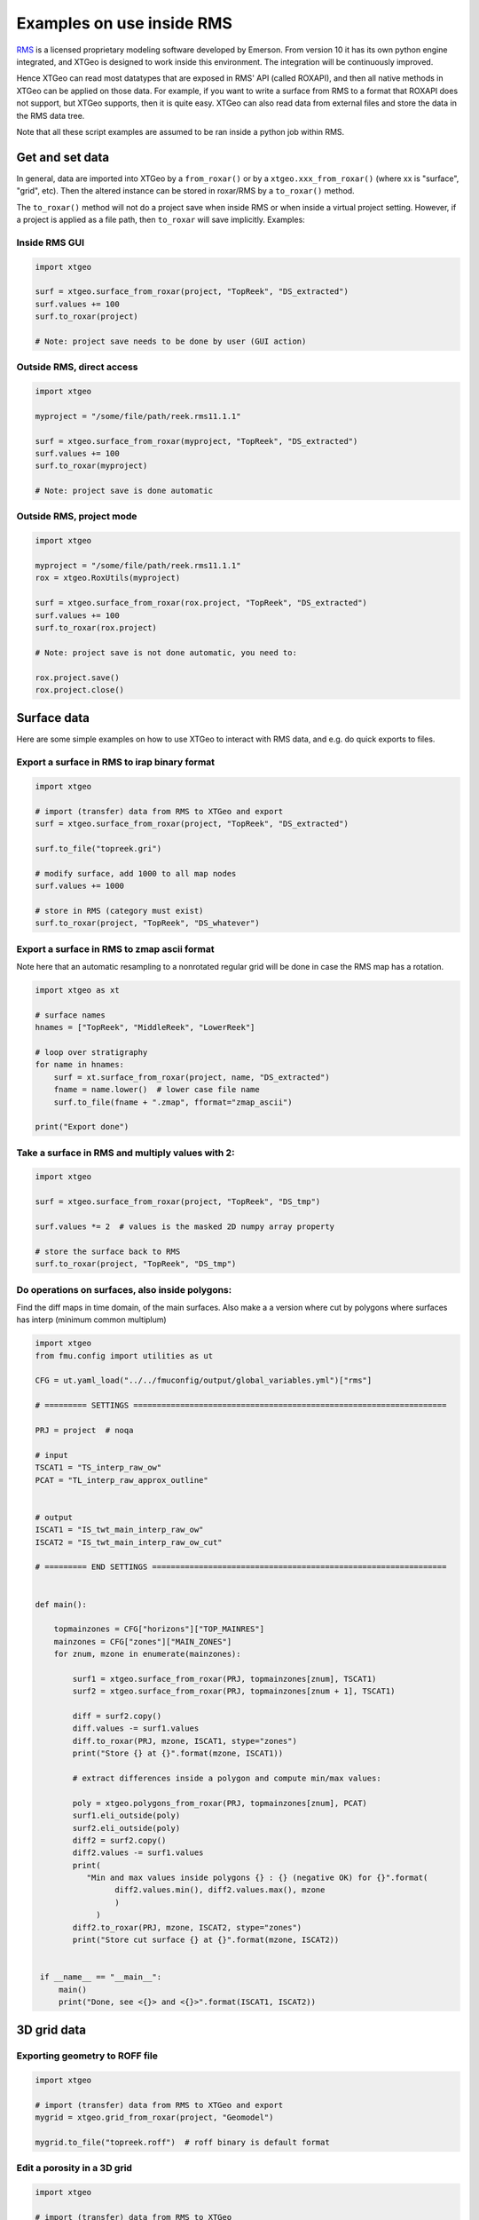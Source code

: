 .. highlight:: python

==========================
Examples on use inside RMS
==========================

.. _RMS: https://www.emerson.com/no-no/automation/operations-business-management/reservoir-management-software

RMS_ is a licensed proprietary modeling software developed by Emerson.
From version 10 it has its own python engine integrated, and XTGeo is designed
to work inside this environment. The integration will be continuously improved.

Hence XTGeo can read most datatypes that are exposed in RMS' API (called ROXAPI),
and then all native methods in XTGeo can be applied on those data. For example,
if you want to write a surface from RMS to a format that ROXAPI does not
support, but XTGeo supports, then it is quite easy. XTGeo can also read data from
external files and store the data in the RMS data tree.

Note that all these script examples are assumed to be ran inside
a python job within RMS.

Get and set data
----------------

In general, data are imported into XTGeo by a ``from_roxar()`` or by a
``xtgeo.xxx_from_roxar()`` (where xx is "surface", "grid", etc). Then the
altered instance can be stored in roxar/RMS by a ``to_roxar()`` method.

The ``to_roxar()`` method will not do a project save when inside RMS or when inside
a virtual project setting. However, if a project is applied as a file path, then
``to_roxar`` will save implicitly. Examples:

Inside RMS GUI
^^^^^^^^^^^^^^
.. code-block:: python

    import xtgeo

    surf = xtgeo.surface_from_roxar(project, "TopReek", "DS_extracted")
    surf.values += 100
    surf.to_roxar(project)

    # Note: project save needs to be done by user (GUI action)

Outside RMS, direct access
^^^^^^^^^^^^^^^^^^^^^^^^^^
.. code-block:: python

    import xtgeo

    myproject = "/some/file/path/reek.rms11.1.1"

    surf = xtgeo.surface_from_roxar(myproject, "TopReek", "DS_extracted")
    surf.values += 100
    surf.to_roxar(myproject)

    # Note: project save is done automatic

Outside RMS, project mode
^^^^^^^^^^^^^^^^^^^^^^^^^^
.. code-block:: python

    import xtgeo

    myproject = "/some/file/path/reek.rms11.1.1"
    rox = xtgeo.RoxUtils(myproject)

    surf = xtgeo.surface_from_roxar(rox.project, "TopReek", "DS_extracted")
    surf.values += 100
    surf.to_roxar(rox.project)

    # Note: project save is not done automatic, you need to:

    rox.project.save()
    rox.project.close()



Surface data
------------

Here are some simple examples on how to use XTGeo to interact with
RMS data, and e.g. do quick exports to files.

Export a surface in RMS to irap binary format
^^^^^^^^^^^^^^^^^^^^^^^^^^^^^^^^^^^^^^^^^^^^^
.. code-block:: python

    import xtgeo

    # import (transfer) data from RMS to XTGeo and export
    surf = xtgeo.surface_from_roxar(project, "TopReek", "DS_extracted")

    surf.to_file("topreek.gri")

    # modify surface, add 1000 to all map nodes
    surf.values += 1000

    # store in RMS (category must exist)
    surf.to_roxar(project, "TopReek", "DS_whatever")


Export a surface in RMS to zmap ascii format
^^^^^^^^^^^^^^^^^^^^^^^^^^^^^^^^^^^^^^^^^^^^

Note here that an automatic resampling to a nonrotated regular
grid will be done in case the RMS map has a rotation.

.. code-block:: python

    import xtgeo as xt

    # surface names
    hnames = ["TopReek", "MiddleReek", "LowerReek"]

    # loop over stratigraphy
    for name in hnames:
        surf = xt.surface_from_roxar(project, name, "DS_extracted")
        fname = name.lower()  # lower case file name
        surf.to_file(fname + ".zmap", fformat="zmap_ascii")

    print("Export done")

Take a surface in RMS and multiply values with 2:
^^^^^^^^^^^^^^^^^^^^^^^^^^^^^^^^^^^^^^^^^^^^^^^^^

.. code-block:: python

    import xtgeo

    surf = xtgeo.surface_from_roxar(project, "TopReek", "DS_tmp")

    surf.values *= 2  # values is the masked 2D numpy array property

    # store the surface back to RMS
    surf.to_roxar(project, "TopReek", "DS_tmp")


Do operations on surfaces, also inside polygons:
^^^^^^^^^^^^^^^^^^^^^^^^^^^^^^^^^^^^^^^^^^^^^^^^

Find the diff maps in time domain, of the main surfaces. Also make a
a version where cut by polygons where surfaces has interp (minimum
common multiplum)

.. code-block:: python

   import xtgeo
   from fmu.config import utilities as ut

   CFG = ut.yaml_load("../../fmuconfig/output/global_variables.yml")["rms"]

   # ========= SETTINGS ===================================================================

   PRJ = project  # noqa

   # input
   TSCAT1 = "TS_interp_raw_ow"
   PCAT = "TL_interp_raw_approx_outline"


   # output
   ISCAT1 = "IS_twt_main_interp_raw_ow"
   ISCAT2 = "IS_twt_main_interp_raw_ow_cut"

   # ========= END SETTINGS ===============================================================


   def main():

       topmainzones = CFG["horizons"]["TOP_MAINRES"]
       mainzones = CFG["zones"]["MAIN_ZONES"]
       for znum, mzone in enumerate(mainzones):

           surf1 = xtgeo.surface_from_roxar(PRJ, topmainzones[znum], TSCAT1)
           surf2 = xtgeo.surface_from_roxar(PRJ, topmainzones[znum + 1], TSCAT1)

           diff = surf2.copy()
           diff.values -= surf1.values
           diff.to_roxar(PRJ, mzone, ISCAT1, stype="zones")
           print("Store {} at {}".format(mzone, ISCAT1))

           # extract differences inside a polygon and compute min/max values:

           poly = xtgeo.polygons_from_roxar(PRJ, topmainzones[znum], PCAT)
           surf1.eli_outside(poly)
           surf2.eli_outside(poly)
           diff2 = surf2.copy()
           diff2.values -= surf1.values
           print(
              "Min and max values inside polygons {} : {} (negative OK) for {}".format(
                    diff2.values.min(), diff2.values.max(), mzone
                    )
                )
           diff2.to_roxar(PRJ, mzone, ISCAT2, stype="zones")
           print("Store cut surface {} at {}".format(mzone, ISCAT2))


    if __name__ == "__main__":
        main()
        print("Done, see <{}> and <{}>".format(ISCAT1, ISCAT2))



3D grid data
------------

Exporting geometry to ROFF file
^^^^^^^^^^^^^^^^^^^^^^^^^^^^^^^

.. code-block:: python

    import xtgeo

    # import (transfer) data from RMS to XTGeo and export
    mygrid = xtgeo.grid_from_roxar(project, "Geomodel")

    mygrid.to_file("topreek.roff")  # roff binary is default format


Edit a porosity in a 3D grid
^^^^^^^^^^^^^^^^^^^^^^^^^^^^

.. code-block:: python

    import xtgeo

    # import (transfer) data from RMS to XTGeo
    myporo = xtgeo.gridproperty_from_roxar(project, "Geomodel", "Por")

    # now I want to limit porosity to 0.35 for values above 0.35:

    myporo.values[myporo.values > 0.35] = 0.35

    # store to another icon
    poro.to_roxar(project, "Geomodel", "PorNew")


Edit a permeability given a porosity cutoff
^^^^^^^^^^^^^^^^^^^^^^^^^^^^^^^^^^^^^^^^^^^

.. code-block:: python

   import numpy as np
   import xtgeo

   myporo = xtgeo.gridproperty_from_roxar(project, "Geomodel", "Por")
   myperm = xtgeo.gridproperty_from_roxar(project, "Geomodel", "Perm")

   # if poro < 0.01 then perm is 0.001, otherwise keep as is, illustrated with np.where()
   myperm.values = np.where(myporo.values < 0.1, 0.001, myperm.values)

   # store to another icon
   myperm.to_roxar(project, "Geomodel", "PermEdit")


Edit a 3D grid porosity inside polygons
^^^^^^^^^^^^^^^^^^^^^^^^^^^^^^^^^^^^^^^

.. code-block:: python

   # Example where I want to read a 3D grid porosity, and set value
   # to 99 inside polygons

   import xtgeo

   mygrid = xtgeo.grid_from_roxar(project, "Reek_sim")
   myprop = xtgeo.gridproperty_from_roxar(project, "Reek_sim", "PORO")

   # read polygon(s), from Horizons, Faults, Zones or Clipboard
   mypoly = xtgeo.polygons_from_roxar(project, "TopUpperReek", "DL_test")

   # need to connect property to grid geometry when using polygons
   myprop.geometry = mygrid

   myprop.set_inside(mypoly, 99)

   # Save in RMS as a new icon
   myprop.to_roxar(project, "Reek_sim", "NEWPORO_setinside")

.. _hybrid:

Make a hybrid grid
^^^^^^^^^^^^^^^^^^

XTGeo can convert a conventional grid to a so-called hybrid-grid where
a certain depth interval has horizontal layers.

.. code-block:: python

   import xtgeo

   PRJ = project  # noqa
   GNAME_INPUT = "Mothergrid"
   GNAME_HYBRID = "Simgrid"
   REGNAME = "Region"
   HREGNAME = "Hregion"

   NHDIV = 22
   REGNO = 1
   TOP = 1536
   BASE = 1580


   def hregion():
       """Make a custom region property for hybrid grid"""
       tgrid = xtgeo.grid_from_roxar(PRJ, GNAME_INPUT)
       reg = xtgeo.gridproperty_from_roxar(PRJ, GNAME_INPUT, REGNAME)

       reg.values[:, :, :] = 1
       reg.values[:, 193:, :] = 0  # remember 0 base in NP arrays

       reg.to_roxar(PRJ, GNAME_INPUT, HREGNAME)  # store for info/check

       return tgrid, reg


   def make_hybrid(grd, reg):
       """Convert to hybrid and store in RMS project"""
       grd.convert_to_hybrid(nhdiv=NHDIV, toplevel=TOP, bottomlevel=BASE, region=reg,
                             region_number=1)

       grd.inactivate_by_dz(0.001)
       grd.to_roxar(PRJ, GNAME_HYBRID)


   if __name__ == "__main__":

       print("Make hybrid...")
       grd, reg = hregion()
       make_hybrid(grd, reg)
       print("Make hybrid... done!")


.. figure:: images/hybridgrid.png
    :alt: Hybrid grid

Cube data
---------

Slicing a surface in a cube
^^^^^^^^^^^^^^^^^^^^^^^^^^^

Examples to come...

Well data
---------

Get average properties per zone
^^^^^^^^^^^^^^^^^^^^^^^^^^^^^^^
.. code-block:: python

    import xtgeo

    PRJ = project  # noqa
    WELLNAME = "DC1-1V4_ref"
    TRAJNAME = "Imported trajectory"
    ZONELOGNAME = "ZONELOG"
    ZNAMES = {0: "UPPER", 1: "MIDDLE", 2: "LOWER"}


    def get_well():
        """Get XTGeo Well() object"""
        wll = xtgeo.well_from_roxar(PRJ, WELLNAME, trajectory=TRAJNAME)
        return wll


    def compute_avg_per_zone(wll):
        """Compute avg per zone without any other criteria"""

        df = wll.dataframe
        df_avgs = df.groupby(ZONELOGNAME).mean()
        df_avgs.rename(index=ZNAMES, inplace=True)  # rename zonelog numbers with true name

        print("Average properties per zone")
            print(df_avgs)

            # e.g. get avg PORO for MIDDLE, rounded to 3 decimals:
            print("\nAVG poro for MIDDLE is {:2.3f}\n".format(df_avgs.loc["MIDDLE", "PORO"]))


    def compute_avg_per_zone_smarter(wll):
        """Compute avg per zone by looking only at intervals that increase"""

        wll.zonelogname = ZONELOGNAME
        wll.make_zone_qual_log("QUAL")

        # This quality log will be 1 if zonelog is truly increasing, or 2 if truly
        # decreasing, so here I will only here filter on increasing (downward)
        # cf: https://xtgeo.readthedocs.io/en/latest/apiref/xtgeo.well.well1.html#
        # xtgeo.well.well1.Well.make_zone_qual_log

        df = wll.dataframe[wll.dataframe.QUAL == 1]  # only get the increasing part
        df_avgs = df.groupby(ZONELOGNAME).mean()
        df_avgs.rename(index=ZNAMES, inplace=True)  # rename zonelog numbers with name

        print("\n\nAverage properties per zone where penetrating zone downwards")
        print(df_avgs)


    def main():
        mywell = get_well()
        compute_avg_per_zone(mywell)
        compute_avg_per_zone_smarter(mywell)


    if __name__ == "__main__":
        main()

Filter logs on facies/zone boundaries
^^^^^^^^^^^^^^^^^^^^^^^^^^^^^^^^^^^^^

Petrophysical property modelling can be more precise if so-called shoulder effects
are filtered. Here is a small example on how to do this:

.. code-block:: python

    import xtgeo

    PRJ = project

    TRAJNAME = "Drilled trajectory"
    LRUNNAME = "log"
    ZONELOGNAME = "Zone"
    FACIESLOGNAME = "Facies"
    INLOGS = [ZONELOGNAME, FACIESLOGNAME]
    PETROLOGS = {"KLOGH": "KLOGH_orig", "PHIT": "PHIT_orig", "Sw": "Sw_orig"}
    FILTER: {"tvd": 1.5}  # filter 1.5m below and above boundary in TVD


    def filter_shoulder():
        """Filter should bed data."""
        for rms_well in PRJ.wells:
            wll = xtgeo.well_from_roxar(
                PRJ, rms_well.name, trajectory=TRAJNAME, logrun=LRUNNAME
            )  # wll is a xtgeo Well() object

            # skip wells without facies
            if FACIESLOGNAME not in wll.dataframe or not rms_well.name.startswith("55"):
                continue

            print("Use: ", rms_well.name)

            # keep the original logs and work on copy:
            for target, orig in PETROLOGS.items():
                if target in wll.dataframe.columns:
                    if orig not in wll.dataframe.columns:
                        # first time; create an "_orig" column
                        print("Create", orig)
                        wll.create_log(orig)
                        wll.dataframe[orig] = wll.dataframe[target].copy()

                    wll.dataframe[target] = wll.dataframe[orig].copy()

            uselogs = list(PETROLOGS.keys())

            wll.mask_shoulderbeds(inputlogs=INLOGS, targetlogs=uselogs, nsamples=2)
            wll.to_roxar(PRJ, rms_well.name, trajectory=TRAJNAME, logrun=LRUNNAME)


if __name__ == "__main__":
    filter_shoulder()


Blocked well data
-----------------

Remember that RMS define blocked wells as a special grid property while XTGeo treats
blocked wells as a subclass of Well() data.


Make new blocked logs from facies
^^^^^^^^^^^^^^^^^^^^^^^^^^^^^^^^^

In the following example, the blocked facies is used to make new logs that will
be input to Equinor's APS module.

.. code-block:: python

    import numpy as np
    import xtgeo

    PRJ = project
    GNAME = "Geogrid_Valysar"
    BWNAME = "BW"
    FACIES = "Facies"

    APS_FACIES = {0: "Floodplain", 1: "Channel", 2: "Crevasse", 5: "Coal"}
    PREFIX = "aps_"

    # note it is possible to "play with" probabilities that are not just 0 or 1
    MINPROB = 0.0
    MAXPROB = 1.0

    def main():
        """Main work, looping wells and make APS relevant logs"""

        for well in PRJ.wells:

            blw = xtgeo.blockedwell_from_roxar(
                PRJ, GNAME, BWNAME, well.name, lognames=[FACIES]
            )
            dfr = blw.dataframe.copy(deep=True)
            for code, faciesname in APS_FACIES.items():
                newname = PREFIX + faciesname
                dfr[newname] = MINPROB
                dfr[newname][dfr[FACIES] == code] = MAXPROB

                # if facies is undefined, also probability shall be undefined
                dfr[newname][np.isnan(dfr[FACIES])] = np.nan

            blw.dataframe = dfr
            blw.to_roxar(PRJ, GNAME, BWNAME, well.name)


    if __name__ == "__main__":
        main()



Line point data
---------------

Add to or remove points inside or outside polygons
^^^^^^^^^^^^^^^^^^^^^^^^^^^^^^^^^^^^^^^^^^^^^^^^^^

In the following example, remove or add to points being inside or outside polygons on clipboard.

.. code-block:: python

    import xtgeo

    PRJ = project

    POLYGONS = ["mypolygons", "myfolder"]  # mypolygons in folder myfolder on clipboard
    POINTSET1 = ["points1", "myfolder"]
    POINTSET2 = ["points2", "myfolder"]

    POINTSET1_UPDATED = ["points1_edit", "myfolder"]
    POINTSET2_UPDATED = ["points2_edit", "myfolder"]

    def main():
        """Operations on points inside or outside polygons."""

        poly = xtgeo.polygons_from_roxar(PRJ, *POLYGONS, stype="clipboard")
        po1 = xtgeo.points_from_roxar(PRJ, *POINTSET1, stype="clipboard")
        po2 = xtgeo.points_from_roxar(PRJ, *POINTSET2, stype="clipboard")

        po1.eli_inside_polygons(poly)
        po1.to_roxar(PRJ, *POINTSET1_UPDATED, stype="clipboard")  # store

        # now add 100 inside polugons for POINTSET2, and then remove all points outside
        po2.add_inside_polygons(poly, 100)
        po2.eli_outside_polygons(poly)
        po2.to_roxar(PRJ, *POINTSET2_UPDATED, stype="clipboard")  # store


    if __name__ == "__main__":
        main()
